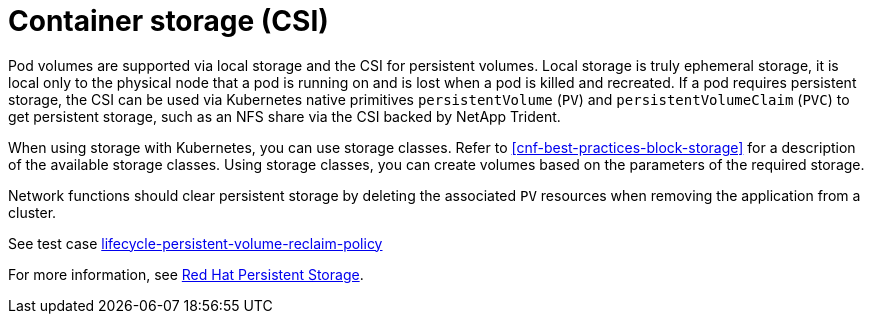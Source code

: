 [id="cnf-best-practices-csi"]
= Container storage (CSI)

Pod volumes are supported via local storage and the CSI for persistent volumes. Local storage is truly ephemeral storage, it is local only to the physical node that a pod is running on and is lost when a pod is killed and recreated. If a pod requires persistent storage, the CSI can be used via Kubernetes native primitives `persistentVolume` (`PV`) and `persistentVolumeClaim` (`PVC`) to get persistent storage, such as an NFS share via the CSI backed by NetApp Trident.

When using storage with Kubernetes, you can use storage classes. Refer to <<cnf-best-practices-block-storage>> for a description of the available storage classes. Using storage classes, you can create volumes based on the parameters of the required storage.

Network functions should clear persistent storage by deleting the associated `PV` resources when removing the application from a cluster.

See test case link:https://github.com/test-network-function/cnf-certification-test/blob/main/CATALOG.md#lifecycle-persistent-volume-reclaim-policy[lifecycle-persistent-volume-reclaim-policy]

For more information, see link:https://docs.openshift.com/container-platform/latest/storage/container_storage_interface/persistent-storage-csi.html[Red Hat Persistent Storage].

